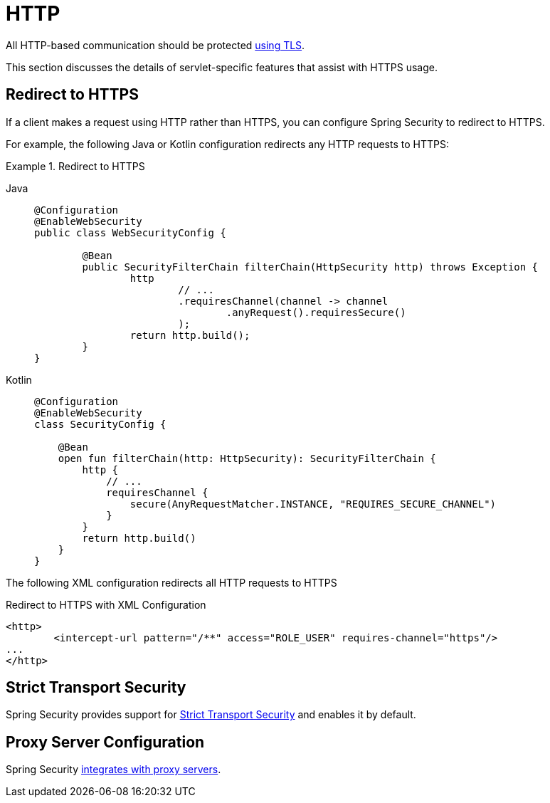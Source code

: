 [[servlet-http]]
= HTTP

All HTTP-based communication should be protected xref:features/exploits/http.adoc#http[using TLS].

This section discusses the details of servlet-specific features that assist with HTTPS usage.

[[servlet-http-redirect]]
== Redirect to HTTPS

If a client makes a request using HTTP rather than HTTPS, you can configure Spring Security to redirect to HTTPS.

For example, the following Java or Kotlin configuration redirects any HTTP requests to HTTPS:

.Redirect to HTTPS
[tabs]
======
Java::
+
[source,java,role="primary"]
----
@Configuration
@EnableWebSecurity
public class WebSecurityConfig {

	@Bean
	public SecurityFilterChain filterChain(HttpSecurity http) throws Exception {
		http
			// ...
			.requiresChannel(channel -> channel
				.anyRequest().requiresSecure()
			);
		return http.build();
	}
}
----

Kotlin::
+
[source,kotlin,role="secondary"]
----
@Configuration
@EnableWebSecurity
class SecurityConfig {

    @Bean
    open fun filterChain(http: HttpSecurity): SecurityFilterChain {
        http {
            // ...
            requiresChannel {
                secure(AnyRequestMatcher.INSTANCE, "REQUIRES_SECURE_CHANNEL")
            }
        }
        return http.build()
    }
}
----
======

The following XML configuration redirects all HTTP requests to HTTPS

.Redirect to HTTPS with XML Configuration
[source,xml]
----
<http>
	<intercept-url pattern="/**" access="ROLE_USER" requires-channel="https"/>
...
</http>
----


[[servlet-hsts]]
== Strict Transport Security

Spring Security provides support for xref:servlet/exploits/headers.adoc#servlet-headers-hsts[Strict Transport Security] and enables it by default.

[[servlet-http-proxy-server]]
== Proxy Server Configuration

Spring Security xref:features/exploits/http.adoc#http-proxy-server[integrates with proxy servers].
